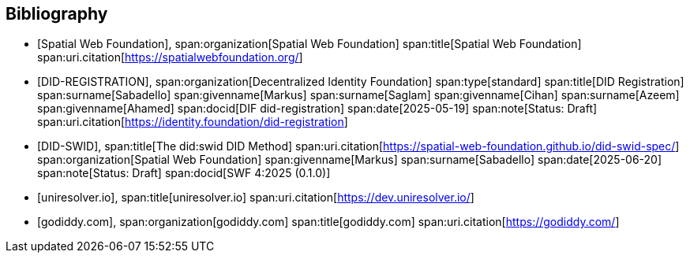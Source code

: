 [bibliography]
== Bibliography

* [[[SWF,Spatial Web Foundation]]],
span:organization[Spatial Web Foundation]
span:title[Spatial Web Foundation]
span:uri.citation[https://spatialwebfoundation.org/]

* [[[DID-REGISTRATION,DID-REGISTRATION]]],
span:organization[Decentralized Identity Foundation]
span:type[standard]
span:title[DID Registration]
span:surname[Sabadello] span:givenname[Markus]
span:surname[Saglam] span:givenname[Cihan]
span:surname[Azeem] span:givenname[Ahamed]
span:docid[DIF did-registration]
span:date[2025-05-19]
span:note[Status: Draft]
span:uri.citation[https://identity.foundation/did-registration]

* [[[DID-SWID,DID-SWID]]],
span:title[The did:swid DID Method]
span:uri.citation[https://spatial-web-foundation.github.io/did-swid-spec/]
span:organization[Spatial Web Foundation]
span:givenname[Markus] span:surname[Sabadello]
span:date[2025-06-20]
span:note[Status: Draft]
span:docid[SWF 4:2025 (0.1.0)]

* [[[uniresolver,uniresolver.io]]],
span:title[uniresolver.io]
span:uri.citation[https://dev.uniresolver.io/]

* [[[godiddy,godiddy.com]]],
span:organization[godiddy.com]
span:title[godiddy.com]
span:uri.citation[https://godiddy.com/]
